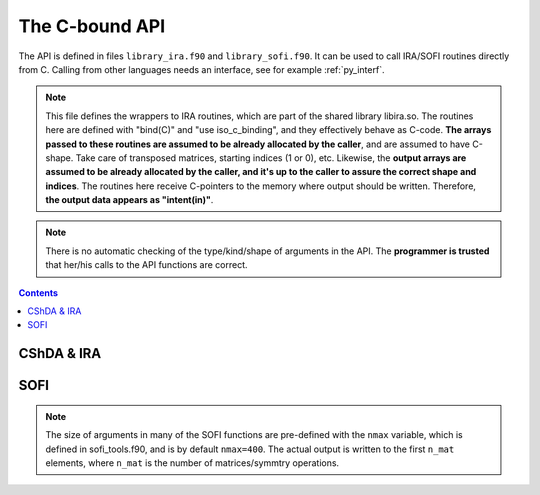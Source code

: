 .. _ref_api:

###############
The C-bound API
###############

The API is defined in files ``library_ira.f90`` and ``library_sofi.f90``. It can be used
to call IRA/SOFI routines directly from C. Calling from other languages needs an interface, see
for example :ref:`py_interf`.

.. note::

    This file defines the wrappers to IRA routines, which are part of the
    shared library libira.so.
    The routines here are defined with "bind(C)" and "use iso_c_binding", and
    they effectively behave as C-code. **The arrays passed to these routines are
    assumed to be already allocated by the caller**, and are assumed to have
    C-shape. Take care of transposed matrices, starting indices (1 or 0), etc.
    Likewise, the **output arrays are assumed to be already allocated by the caller,
    and it's up to the caller to assure the correct shape and indices**.
    The routines here receive C-pointers to the memory where output should be
    written. Therefore, **the output data appears as "intent(in)"**.

.. note::

   There is no automatic checking of the type/kind/shape of arguments in the API.
   The **programmer is trusted** that her/his calls to the API functions are correct.

.. contents:: Contents
   :local:
   :depth: 1


CShDA & IRA
===========

.. doxygenfile:: library_ira.f90
   :project: lib_IRA


SOFI
====

.. note::

   The size of arguments in many of the SOFI functions are pre-defined with the ``nmax`` variable, which
   is defined in sofi_tools.f90, and is by default ``nmax=400``.
   The actual output is written to the first ``n_mat`` elements, where ``n_mat`` is the number of matrices/symmtry operations.

.. doxygenfile:: library_sofi.f90
   :project: lib_IRA
